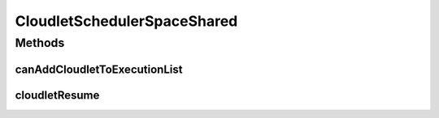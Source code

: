 .. java:import:: org.cloudbus.cloudsim.cloudlets Cloudlet

.. java:import:: org.cloudbus.cloudsim.cloudlets CloudletExecutionInfo

.. java:import:: org.cloudbus.cloudsim.resources Pe

CloudletSchedulerSpaceShared
============================

.. java:package:: org.cloudbus.cloudsim.schedulers.cloudlet
   :noindex:

.. java:type:: public class CloudletSchedulerSpaceShared extends CloudletSchedulerAbstract

   CloudletSchedulerSpaceShared implements a policy of scheduling performed by a virtual machine to run its \ :java:ref:`Cloudlets <Cloudlet>`\ . It considers there will be only one Cloudlet per VM. Other Cloudlets will be in a waiting list. It also considers that the time to transfer Cloudlets to the Vm happens before Cloudlet starts executing. I.e., even though Cloudlets must wait for CPU, data transfer happens as soon as Cloudlets are submitted.

   This scheduler does not consider Cloudlets priorities to define execution
   order. If actual priorities are defined for Cloudlets, they are just ignored
   by the scheduler.

   :author: Rodrigo N. Calheiros, Anton Beloglazov, Manoel Campos da Silva Filho

Methods
-------
canAddCloudletToExecutionList
^^^^^^^^^^^^^^^^^^^^^^^^^^^^^

.. java:method:: @Override public boolean canAddCloudletToExecutionList(CloudletExecutionInfo cloudlet)
   :outertype: CloudletSchedulerSpaceShared

   The space-shared scheduler \ **does not**\  share the CPU time between executing cloudlets. Each CPU (\ :java:ref:`Pe`\ ) is used by another Cloudlet just when the previous Cloudlet using it has finished executing completely. By this way, if there are more Cloudlets than PEs, some Cloudlet will not be allowed to start executing immediately.

   :param cloudlet: {@inheritDoc}
   :return: {@inheritDoc}

cloudletResume
^^^^^^^^^^^^^^

.. java:method:: @Override public double cloudletResume(int cloudletId)
   :outertype: CloudletSchedulerSpaceShared

